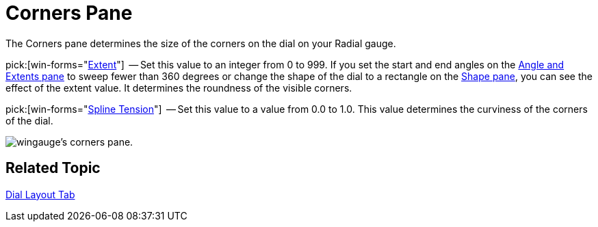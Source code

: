 ﻿////

|metadata|
{
    "name": "wingauge-dial-corners-pane",
    "controlName": ["WinGauge"],
    "tags": ["Charting"],
    "guid": "{2F4071EC-23E4-4BB6-8AF8-5AB7CD562602}",  
    "buildFlags": [],
    "createdOn": "0001-01-01T00:00:00Z"
}
|metadata|
////

= Corners Pane

The Corners pane determines the size of the corners on the dial on your Radial gauge.

pick:[win-forms="link:{ApiPlatform}win.ultrawingauge{ApiVersion}~infragistics.ultragauge.resources.dialappearance~cornerextent.html[Extent]"]  -- Set this value to an integer from 0 to 999. If you set the start and end angles on the link:wingauge-angle-and-extents-pane.html[Angle and Extents pane] to sweep fewer than 360 degrees or change the shape of the dial to a rectangle on the link:wingauge-shape-pane.html[Shape pane], you can see the effect of the extent value. It determines the roundness of the visible corners.

pick:[win-forms="link:{ApiPlatform}win.ultrawingauge{ApiVersion}~infragistics.ultragauge.resources.dialappearance~cornersplinetension.html[Spline Tension]"]   -- Set this value to a value from 0.0 to 1.0. This value determines the curviness of the corners of the dial.

image::images/Corners_Pane_01.png[wingauge's corners pane.]

== Related Topic

link:wingauge-dial-layout-tab.html[Dial Layout Tab]